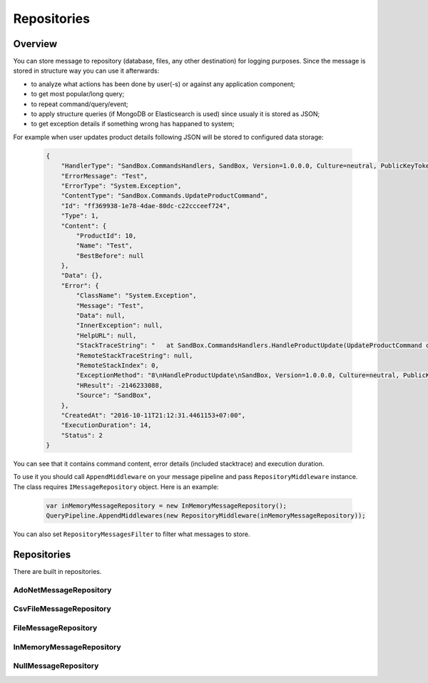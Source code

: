 ############
Repositories
############

********
Overview
********

You can store message to repository (database, files, any other destination) for logging purposes. Since the message is stored in structure way you can use it afterwards:

- to analyze what actions has been done by user(-s) or against any application component;
- to get most popular/long query;
- to repeat command/query/event;
- to apply structure queries (if MongoDB or Elasticsearch is used) since usualy it is stored as JSON;
- to get exception details if something wrong has happaned to system;

For example when user updates product details following JSON will be stored to configured data storage:

    .. code-block:: json

        {
            "HandlerType": "SandBox.CommandsHandlers, SandBox, Version=1.0.0.0, Culture=neutral, PublicKeyToken=null",
            "ErrorMessage": "Test",
            "ErrorType": "System.Exception",
            "ContentType": "SandBox.Commands.UpdateProductCommand",
            "Id": "ff369938-1e78-4dae-80dc-c22ccceef724",
            "Type": 1,
            "Content": {
                "ProductId": 10,
                "Name": "Test",
                "BestBefore": null
            },
            "Data": {},
            "Error": {
                "ClassName": "System.Exception",
                "Message": "Test",
                "Data": null,
                "InnerException": null,
                "HelpURL": null,
                "StackTraceString": "   at SandBox.CommandsHandlers.HandleProductUpdate(UpdateProductCommand command, IProductsRepository productsRepository) in D:\\work2\\saritasatools\\samples\\SandBox\\SandBox\\CommandsHandlers.cs:line 26\r\n--- End of stack trace from previous location where exception was thrown ---\r\n   at Saritasa.Tools.Commands.CommandPipeline.Handle(Object command) in D:\\work2\\saritasatools\\src\\Saritasa.Tools\\Commands\\CommandPipeline.cs:line 27\r\n   at SandBox.Program.Test() in D:\\work2\\saritasatools\\samples\\SandBox\\SandBox\\Program.cs:line 86",
                "RemoteStackTraceString": null,
                "RemoteStackIndex": 0,
                "ExceptionMethod": "8\nHandleProductUpdate\nSandBox, Version=1.0.0.0, Culture=neutral, PublicKeyToken=null\nSandBox.CommandsHandlers\nVoid HandleProductUpdate(SandBox.Commands.UpdateProductCommand, SandBox.IProductsRepository)",
                "HResult": -2146233088,
                "Source": "SandBox",
            },
            "CreatedAt": "2016-10-11T21:12:31.4461153+07:00",
            "ExecutionDuration": 14,
            "Status": 2
        }

You can see that it contains command content, error details (included stacktrace) and execution duration.

To use it you should call ``AppendMiddleware`` on your message pipeline and pass ``RepositoryMiddleware`` instance. The class requires ``IMessageRepository`` object. Here is an example:

    .. code-block:: c#

        var inMemoryMessageRepository = new InMemoryMessageRepository();
        QueryPipeline.AppendMiddlewares(new RepositoryMiddleware(inMemoryMessageRepository));  

You can also set ``RepositoryMessagesFilter`` to filter what messages to store.

************
Repositories
************

There are built in repositories.

AdoNetMessageRepository
=======================

CsvFileMessageRepository
========================

FileMessageRepository
=====================

InMemoryMessageRepository
=========================

NullMessageRepository
=====================
